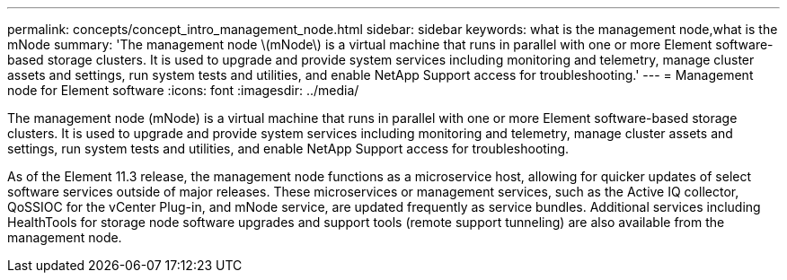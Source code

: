 ---
permalink: concepts/concept_intro_management_node.html
sidebar: sidebar
keywords: what is the management node,what is the mNode
summary: 'The management node \(mNode\) is a virtual machine that runs in parallel with one or more Element software-based storage clusters. It is used to upgrade and provide system services including monitoring and telemetry, manage cluster assets and settings, run system tests and utilities, and enable NetApp Support access for troubleshooting.'
---
= Management node for Element software
:icons: font
:imagesdir: ../media/

[.lead]
The management node (mNode) is a virtual machine that runs in parallel with one or more Element software-based storage clusters. It is used to upgrade and provide system services including monitoring and telemetry, manage cluster assets and settings, run system tests and utilities, and enable NetApp Support access for troubleshooting.

As of the Element 11.3 release, the management node functions as a microservice host, allowing for quicker updates of select software services outside of major releases. These microservices or management services, such as the Active IQ collector, QoSSIOC for the vCenter Plug-in, and mNode service, are updated frequently as service bundles. Additional services including HealthTools for storage node software upgrades and support tools (remote support tunneling) are also available from the management node.
